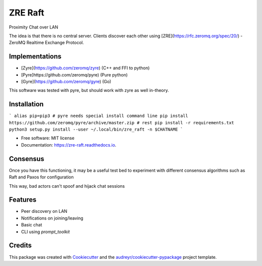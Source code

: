 ========
ZRE Raft
========


.. image:: https://img.shields.io/pypi/v/zre_raft.svg
        :target: https://pypi.python.org/pypi/zre_raft

.. image:: https://img.shields.io/travis/adsharma/zre_raft.svg
        :target: https://travis-ci.com/adsharma/zre_raft

.. image:: https://readthedocs.org/projects/zre-raft/badge/?version=latest
        :target: https://zre-raft.readthedocs.io/en/latest/?badge=latest
        :alt: Documentation Status


Proximity Chat over LAN

The idea is that there is no central server. Clients discover each
other using [ZRE](https://rfc.zeromq.org/spec/20/) - ZeroMQ Realtime
Exchange Protocol.


Implementations
---------------

* [Zyre](https://github.com/zeromq/zyre) (C++ and FFI to python)
* [Pyre]https://github.com/zeromq/pyre) (Pure python)
* [Gyre](https://github.com/zeromq/gyre) (Go)

This software was tested with pyre, but should work with zyre as well
in-theory.

Installation
------------

```
alias pip=pip3
# pyre needs special install command line
pip install https://github.com/zeromq/pyre/archive/master.zip
# rest
pip install -r requirements.txt
python3 setup.py install --user
~/.local/bin/zre_raft -n $CHATNAME
```

* Free software: MIT license
* Documentation: https://zre-raft.readthedocs.io.

Consensus
---------

Once you have this functioning, it may be a useful test bed to experiment
with different consensus algorithms such as Raft and Paxos for configuration

This way, bad actors can't spoof and hijack chat sessions

Features
--------

* Peer discovery on LAN
* Notifications on joining/leaving
* Basic chat
* CLI using `prompt_toolkit`

Credits
-------

This package was created with Cookiecutter_ and the `audreyr/cookiecutter-pypackage`_ project template.

.. _Cookiecutter: https://github.com/audreyr/cookiecutter
.. _`audreyr/cookiecutter-pypackage`: https://github.com/audreyr/cookiecutter-pypackage
